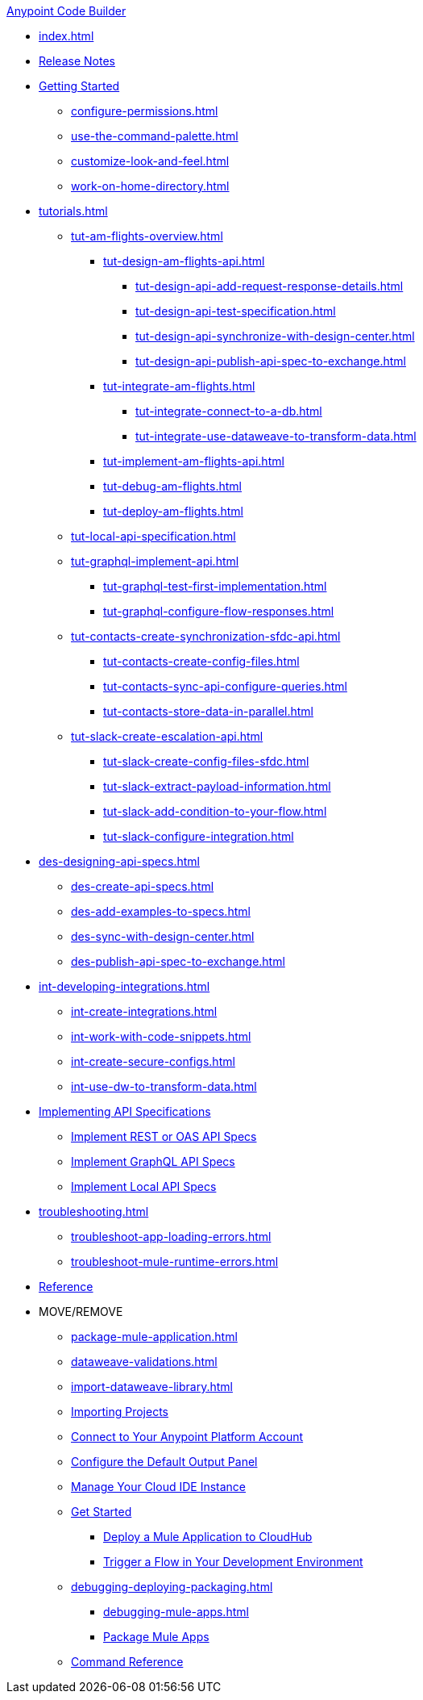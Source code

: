 .xref:index.adoc[Anypoint Code Builder]
* xref:index.adoc[]
* xref:acb-release-notes.adoc[Release Notes]

//TODO: CHANGE FILE NAME (and TITLE?) of setup.adoc
* xref:setup.adoc[Getting Started]
** xref:configure-permissions.adoc[]
** xref:use-the-command-palette.adoc[]
** xref:customize-look-and-feel.adoc[]
** xref:work-on-home-directory.adoc[]

// TUTORIALS
* xref:tutorials.adoc[]

** xref:tut-am-flights-overview.adoc[]
*** xref:tut-design-am-flights-api.adoc[]
**** xref:tut-design-api-add-request-response-details.adoc[]
**** xref:tut-design-api-test-specification.adoc[]
**** xref:tut-design-api-synchronize-with-design-center.adoc[]
**** xref:tut-design-api-publish-api-spec-to-exchange.adoc[]

*** xref:tut-integrate-am-flights.adoc[]
**** xref:tut-integrate-connect-to-a-db.adoc[]
**** xref:tut-integrate-use-dataweave-to-transform-data.adoc[]

*** xref:tut-implement-am-flights-api.adoc[]
*** xref:tut-debug-am-flights.adoc[]
*** xref:tut-deploy-am-flights.adoc[]

** xref:tut-local-api-specification.adoc[]

** xref:tut-graphql-implement-api.adoc[]
*** xref:tut-graphql-test-first-implementation.adoc[]
*** xref:tut-graphql-configure-flow-responses.adoc[]

** xref:tut-contacts-create-synchronization-sfdc-api.adoc[]
*** xref:tut-contacts-create-config-files.adoc[]
*** xref:tut-contacts-sync-api-configure-queries.adoc[]
*** xref:tut-contacts-store-data-in-parallel.adoc[]

** xref:tut-slack-create-escalation-api.adoc[]
*** xref:tut-slack-create-config-files-sfdc.adoc[]
*** xref:tut-slack-extract-payload-information.adoc[]
*** xref:tut-slack-add-condition-to-your-flow.adoc[]
*** xref:tut-slack-configure-integration.adoc[]


// DESIGN
* xref:des-designing-api-specs.adoc[]
** xref:des-create-api-specs.adoc[]
** xref:des-add-examples-to-specs.adoc[]
** xref:des-sync-with-design-center.adoc[]
** xref:des-publish-api-spec-to-exchange.adoc[]

// INTEGRATE
* xref:int-developing-integrations.adoc[]
** xref:int-create-integrations.adoc[]
** xref:int-work-with-code-snippets.adoc[]
** xref:int-create-secure-configs.adoc[]
** xref:int-use-dw-to-transform-data.adoc[]
// *** xref:int-preview-dw-transforms.adoc[Preview DataWeave Transformations]
// *** xref:int-address-dw-errors.adoc[Address DataWeave Errors]
// *** xref:int-mock-data-using-dw-libraries.adoc[Mock Data Using DataWeave Libraries]


// IMPLEMENT
* xref:imp-implementing-api-specs.adoc[Implementing API Specifications]
** xref:imp-implement-rest-oas-specs.adoc[Implement REST or OAS API Specs]
** xref:imp-implement-graphql-specs.adoc[Implement GraphQL API Specs]
** xref:imp-implement-local-api-specs.adoc[Implement Local API Specs]


* xref:troubleshooting.adoc[]
// ** xref:manage-mule-runtime.adoc[Troubleshooting Mule Runtime in Code Builder]
** xref:troubleshoot-app-loading-errors.adoc[]
** xref:troubleshoot-mule-runtime-errors.adoc[]

//TODO: JUST COMPONENTS RIGHT NOW; WILL GROW AND REQ LANDING PAGE POST GA
* xref:acb-components.adoc[Reference]

* MOVE/REMOVE
//MOVE TO INTEGRATE (SUGGESTED):
** xref:package-mule-application.adoc[]
** xref:dataweave-validations.adoc[]
** xref:import-dataweave-library.adoc[]
//MOVE TO INTEGRATE (SUGGESTED):
// non-tutorial
** xref:upload-a-project.adoc[Importing Projects]
//REMOVE:
//** xref:accept-terms-and-conditions.adoc[Accept Terms and Conditions]
//** xref:load-acb-web-ide.adoc[Launch the Cloud IDE]
//*** xref:connect-eu-cloud.adoc[Access Code Builder From EU Cloud]
//MOVE TO LOCATION TBD:
** xref:log-in-anypoint-platform.adoc[Connect to Your Anypoint Platform Account]
** xref:configure-default-output-panel.adoc[Configure the Default Output Panel]
//MOVE to TROUBLESHOOTING (SUGGESTED):
** xref:manage-web-ide-instance.adoc[Manage Your Cloud IDE Instance]
//REMOVE:
** xref:get-started.adoc[Get Started]
//MOVE TO LOCATION TBD:
//*** xref:filter-search-results.adoc[Filter Search Results]
//MOVE to INTEGRATION (SUGGESTED):
*** xref:deploy-a-mule-application-to-cloudhub.adoc[Deploy a Mule Application to CloudHub]
*** xref:ping-locally-deployed-app.adoc[Trigger a Flow in Your Development Environment]
// MOVE DEBUG DEPLOY PACKAGE to INTEGRATION (SUGGESTED)
** xref:debugging-deploying-packaging.adoc[]
*** xref:debugging-mule-apps.adoc[]
//REMOVED ALREADY - DOUBLE CHECK CONTENT IN THIS ONE:
//*** xref:deploy-mule-apps.adoc[Deploy Mule Apps]
*** xref:package-mule-apps.adoc[Package Mule Apps]
//NOTE ref-commands.adoc prob won't make it in Oct GA
** xref:ref-commands.adoc[Command Reference]
